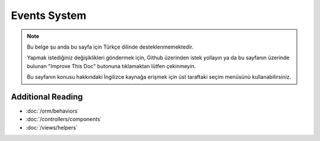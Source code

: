 Events System
#############

.. note::
    Bu belge şu anda bu sayfa için Türkçe dilinde desteklenmemektedir.

    Yapmak istediğiniz değişiklikleri göndermek için, Github üzerinden istek yollayın ya da bu sayfanın üzerinde bulunan "Improve This Doc" butonuna tıklamaktan lütfen çekinmeyin.

    Bu sayfanın konusu hakkındaki İngilizce kaynağa erişmek için üst taraftaki seçim menüsünü kullanabilirsiniz.

Additional Reading
==================

* :doc:`/orm/behaviors`
* :doc:`/controllers/components`
* :doc:`/views/helpers`


.. meta::
    :title lang=tr: Events system
    :keywords lang=tr: events, dispatch, decoupling, cakephp, callbacks, triggers, hooks, php
